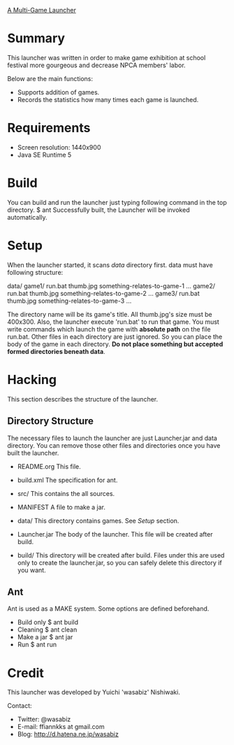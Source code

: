 
_A Multi-Game Launcher_

* Summary

  This launcher was written in order to make game exhibition at school festival
  more gourgeous and decrease NPCA members' labor.
  
  Below are the main functions:
  - Supports addition of games.
  - Records the statistics how many times each game is launched.
  
* Requirements

  - Screen resolution: 1440x900
  - Java SE Runtime 5

* Build

  You can build and run the launcher just typing following command
  in the top directory.
   $ ant
  Successfully built, the Launcher will be invoked automatically.
 
* Setup

  When the launcher started, it scans /data/ directory first. data must have
  following structure:

  data/
    game1/
      run.bat
      thumb.jpg
      something-relates-to-game-1
      ...
    game2/
      run.bat
      thumb.jpg
      something-relates-to-game-2
      ...
    game3/
      run.bat
      thumb.jpg
      something-relates-to-game-3
      ...

  The directory name will be its game's title.
  All thumb.jpg's size must be 400x300.
  Also, the launcher execute 'run.bat' to run that game. You must write
  commands which launch the game with *absolute path* on the file run.bat.
  Other files in each directory are just ignored. So you can place the body of
  the game in each directory.
  *Do not place something but accepted formed directories beneath data*.

* Hacking

This section describes the structure of the launcher.

** Directory Structure

   The necessary files to launch the launcher are just Launcher.jar and data
   directory. You can remove those other files and directories once you have
   built the launcher.

   - README.org
     This file.

   - build.xml
     The specification for ant.

   - src/
     This contains the all sources.

   - MANIFEST
     A file to make a jar.

   - data/
     This directory contains games. See /Setup/ section.

   - Launcher.jar
     The body of the launcher. This file will be created after build.

   - build/
     This directory will be created after build. Files under this are used only
     to create the launcher.jar, so you can safely delete this directory if you
     want.

** Ant
   
   Ant is used as a MAKE system. Some options are defined beforehand.
   - Build only
      $ ant build
   - Cleaning
      $ ant clean
   - Make a jar
      $ ant jar
   - Run
      $ ant run

* Credit

  This launcher was developed by Yuichi 'wasabiz' Nishiwaki.

  Contact:
  - Twitter: @wasabiz
  - E-mail: ffiannkks at gmail.com
  - Blog: http://d.hatena.ne.jp/wasabiz
